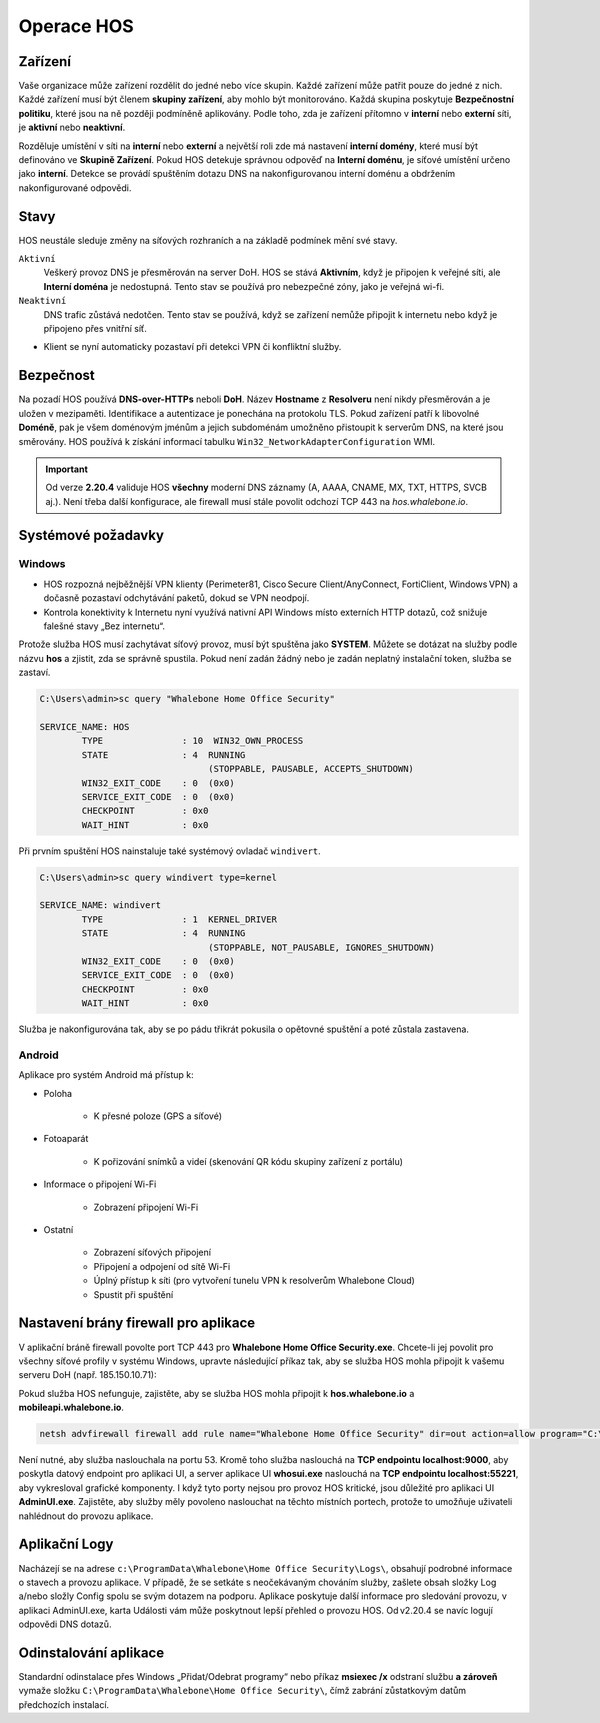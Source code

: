 ***********
Operace HOS
***********

Zařízení
========
Vaše organizace může zařízení rozdělit do jedné nebo více skupin. Každé zařízení může patřit pouze do jedné z nich. Každé zařízení musí být členem **skupiny zařízení**, aby mohlo být monitorováno. Každá skupina poskytuje  **Bezpečnostní politiku**, které jsou na ně později podmíněně aplikovány. Podle toho, zda je zařízení přítomno v **interní** nebo **externí** síti, je **aktivní** nebo **neaktivní**.

Rozděluje umístění v síti na **interní** nebo **externí** a největší roli zde má nastavení **interní domény**, které musí být definováno ve **Skupině Zařízení**. Pokud HOS detekuje správnou odpověď na **Interní doménu**, je síťové umístění určeno jako **interní**. Detekce se provádí spuštěním dotazu DNS na nakonfigurovanou interní doménu a obdržením nakonfigurované odpovědi.

Stavy
=====
HOS neustále sleduje změny na síťových rozhraních a na základě podmínek mění své stavy. 

``Aktivní`` 
    Veškerý provoz DNS je přesměrován na server DoH. HOS se stává **Aktivním**, když je připojen k veřejné síti, ale **Interní doména** je nedostupná. Tento stav se používá pro nebezpečné zóny, jako je veřejná wi-fi.

``Neaktivní`` 
    DNS trafic zůstává nedotčen. Tento stav se používá, když se zařízení nemůže připojit k internetu nebo když je připojeno přes vnitřní síť.

• Klient se nyní automaticky pozastaví při detekci VPN či konfliktní služby.

Bezpečnost
==========
Na pozadí HOS používá **DNS-over-HTTPs** neboli **DoH**. Název **Hostname** z **Resolveru** není nikdy přesměrován a je uložen v mezipaměti. Identifikace a autentizace je ponechána na protokolu TLS. Pokud zařízení patří k libovolné **Doméně**, pak je všem doménovým jménům a jejich subdoménám umožněno přistoupit k serverům DNS, na které jsou směrovány. HOS používá k získání informací tabulku ``Win32_NetworkAdapterConfiguration`` WMI.

.. important::
   Od verze **2.20.4** validuje HOS **všechny** moderní DNS záznamy
   (A, AAAA, CNAME, MX, TXT, HTTPS, SVCB aj.).  
   Není třeba další konfigurace, ale firewall musí stále povolit
   odchozí TCP 443 na *hos.whalebone.io*.


Systémové požadavky
===================

Windows
-------

• HOS rozpozná nejběžnější VPN klienty (Perimeter81, Cisco Secure Client/AnyConnect, FortiClient, Windows VPN) a dočasně pozastaví odchytávání paketů, dokud se VPN neodpojí.
• Kontrola konektivity k Internetu nyní využívá nativní API Windows místo externích HTTP dotazů, což snižuje falešné stavy „Bez internetu“.

Protože služba HOS musí zachytávat síťový provoz, musí být spuštěna jako **SYSTEM**. Můžete se dotázat na služby podle názvu **hos** a zjistit, zda se správně spustila. Pokud není zadán žádný nebo je zadán neplatný instalační token, služba se zastaví.

.. code-block:: shell

    C:\Users\admin>sc query "Whalebone Home Office Security"

    SERVICE_NAME: HOS
            TYPE               : 10  WIN32_OWN_PROCESS
            STATE              : 4  RUNNING
                                    (STOPPABLE, PAUSABLE, ACCEPTS_SHUTDOWN)
            WIN32_EXIT_CODE    : 0  (0x0)
            SERVICE_EXIT_CODE  : 0  (0x0)
            CHECKPOINT         : 0x0
            WAIT_HINT          : 0x0


Při prvním spuštění HOS nainstaluje také systémový ovladač ``windivert``. 

.. code-block:: shell

    C:\Users\admin>sc query windivert type=kernel

    SERVICE_NAME: windivert
            TYPE               : 1  KERNEL_DRIVER
            STATE              : 4  RUNNING
                                    (STOPPABLE, NOT_PAUSABLE, IGNORES_SHUTDOWN)
            WIN32_EXIT_CODE    : 0  (0x0)
            SERVICE_EXIT_CODE  : 0  (0x0)
            CHECKPOINT         : 0x0
            WAIT_HINT          : 0x0

Služba je nakonfigurována tak, aby se po pádu třikrát pokusila o opětovné spuštění a poté zůstala zastavena.


Android
-------

Aplikace pro systém Android má přístup k:

- Poloha

    - K přesné poloze (GPS a síťové)

- Fotoaparát

    - K pořizování snímků a videí (skenování QR kódu skupiny zařízení z portálu)

- Informace o připojení Wi-Fi

    - Zobrazení připojení Wi-Fi

- Ostatní 

    - Zobrazení síťových připojení

    - Připojení a odpojení od sítě Wi-Fi

    - Úplný přístup k síti (pro vytvoření tunelu VPN k resolverům Whalebone Cloud) 

    - Spustit při spuštění




Nastavení brány firewall pro aplikace
=====================================

V aplikační bráně firewall povolte port TCP 443 pro **Whalebone Home Office Security.exe**. Chcete-li jej povolit pro všechny síťové profily v systému Windows, upravte následující příkaz tak, aby se služba HOS mohla připojit k vašemu serveru DoH (např. 185.150.10.71):

Pokud služba HOS nefunguje, zajistěte, aby se služba HOS mohla připojit k **hos.whalebone.io** a **mobileapi.whalebone.io**.


.. code-block:: shell

    netsh advfirewall firewall add rule name="Whalebone Home Office Security" dir=out action=allow program="C:\Program Files (x86)\Whalebone\Home Office Security\Whalebone Home Office Security.exe" enable=yes remoteip=185.150.10.71,LocalSubnet


Není nutné, aby služba naslouchala na portu 53. Kromě toho služba naslouchá na **TCP endpointu localhost:9000**, aby poskytla datový endpoint pro aplikaci UI, a server aplikace UI **whosui.exe** naslouchá na **TCP endpointu localhost:55221**, aby vykresloval grafické komponenty. I když tyto porty nejsou pro provoz HOS kritické, jsou důležité pro aplikaci UI **AdminUI.exe**. Zajistěte, aby služby měly povoleno naslouchat na těchto místních portech, protože to umožňuje uživateli nahlédnout do provozu aplikace.

Aplikační Logy
==============

Nacházejí se na adrese ``c:\ProgramData\Whalebone\Home Office Security\Logs\``, obsahují podrobné informace o stavech a provozu aplikace. V případě, že se setkáte s neočekávaným chováním služby, zašlete obsah složky Log a/nebo složly Config spolu se svým dotazem na podporu. Aplikace poskytuje další informace pro sledování provozu, v aplikaci AdminUI.exe, karta Události vám může poskytnout lepší přehled o provozu HOS. Od v2.20.4 se navíc logují odpovědi DNS dotazů.


Odinstalování aplikace
======================

Standardní odinstalace přes Windows „Přidat/Odebrat programy“
nebo příkaz **msiexec /x** odstraní službu **a zároveň**
vymaže složku ``C:\ProgramData\Whalebone\Home Office Security\``,
čímž zabrání zůstatkovým datům předchozích instalací.
